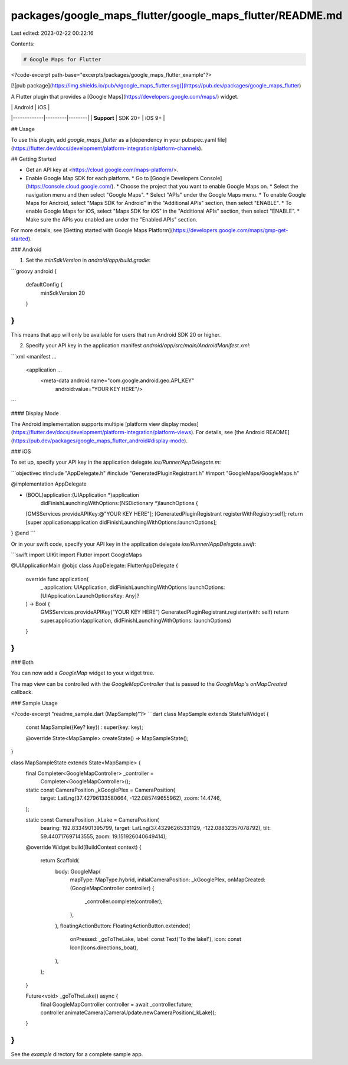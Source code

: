 packages/google_maps_flutter/google_maps_flutter/README.md
==========================================================

Last edited: 2023-02-22 00:22:16

Contents:

.. code-block:: md

    # Google Maps for Flutter

<?code-excerpt path-base="excerpts/packages/google_maps_flutter_example"?>

[![pub package](https://img.shields.io/pub/v/google_maps_flutter.svg)](https://pub.dev/packages/google_maps_flutter)

A Flutter plugin that provides a [Google Maps](https://developers.google.com/maps/) widget.

|             | Android | iOS    |
|-------------|---------|--------|
| **Support** | SDK 20+ | iOS 9+ |

## Usage

To use this plugin, add `google_maps_flutter` as a [dependency in your pubspec.yaml file](https://flutter.dev/docs/development/platform-integration/platform-channels).

## Getting Started

* Get an API key at <https://cloud.google.com/maps-platform/>.

* Enable Google Map SDK for each platform.
  * Go to [Google Developers Console](https://console.cloud.google.com/).
  * Choose the project that you want to enable Google Maps on.
  * Select the navigation menu and then select "Google Maps".
  * Select "APIs" under the Google Maps menu.
  * To enable Google Maps for Android, select "Maps SDK for Android" in the "Additional APIs" section, then select "ENABLE".
  * To enable Google Maps for iOS, select "Maps SDK for iOS" in the "Additional APIs" section, then select "ENABLE".
  * Make sure the APIs you enabled are under the "Enabled APIs" section.

For more details, see [Getting started with Google Maps Platform](https://developers.google.com/maps/gmp-get-started).

### Android

1. Set the `minSdkVersion` in `android/app/build.gradle`:

```groovy
android {
    defaultConfig {
        minSdkVersion 20
    }
}
```

This means that app will only be available for users that run Android SDK 20 or higher.

2. Specify your API key in the application manifest `android/app/src/main/AndroidManifest.xml`:

```xml
<manifest ...
  <application ...
    <meta-data android:name="com.google.android.geo.API_KEY"
               android:value="YOUR KEY HERE"/>
```

#### Display Mode

The Android implementation supports multiple
[platform view display modes](https://flutter.dev/docs/development/platform-integration/platform-views).
For details, see [the Android README](https://pub.dev/packages/google_maps_flutter_android#display-mode).

### iOS

To set up, specify your API key in the application delegate `ios/Runner/AppDelegate.m`:

```objectivec
#include "AppDelegate.h"
#include "GeneratedPluginRegistrant.h"
#import "GoogleMaps/GoogleMaps.h"

@implementation AppDelegate

- (BOOL)application:(UIApplication *)application
    didFinishLaunchingWithOptions:(NSDictionary *)launchOptions {
  [GMSServices provideAPIKey:@"YOUR KEY HERE"];
  [GeneratedPluginRegistrant registerWithRegistry:self];
  return [super application:application didFinishLaunchingWithOptions:launchOptions];
}
@end
```

Or in your swift code, specify your API key in the application delegate `ios/Runner/AppDelegate.swift`:

```swift
import UIKit
import Flutter
import GoogleMaps

@UIApplicationMain
@objc class AppDelegate: FlutterAppDelegate {
  override func application(
    _ application: UIApplication,
    didFinishLaunchingWithOptions launchOptions: [UIApplication.LaunchOptionsKey: Any]?
  ) -> Bool {
    GMSServices.provideAPIKey("YOUR KEY HERE")
    GeneratedPluginRegistrant.register(with: self)
    return super.application(application, didFinishLaunchingWithOptions: launchOptions)
  }
}
```

### Both

You can now add a `GoogleMap` widget to your widget tree.

The map view can be controlled with the `GoogleMapController` that is passed to
the `GoogleMap`'s `onMapCreated` callback.

### Sample Usage

<?code-excerpt "readme_sample.dart (MapSample)"?>
```dart
class MapSample extends StatefulWidget {
  const MapSample({Key? key}) : super(key: key);

  @override
  State<MapSample> createState() => MapSampleState();
}

class MapSampleState extends State<MapSample> {
  final Completer<GoogleMapController> _controller =
      Completer<GoogleMapController>();

  static const CameraPosition _kGooglePlex = CameraPosition(
    target: LatLng(37.42796133580664, -122.085749655962),
    zoom: 14.4746,
  );

  static const CameraPosition _kLake = CameraPosition(
      bearing: 192.8334901395799,
      target: LatLng(37.43296265331129, -122.08832357078792),
      tilt: 59.440717697143555,
      zoom: 19.151926040649414);

  @override
  Widget build(BuildContext context) {
    return Scaffold(
      body: GoogleMap(
        mapType: MapType.hybrid,
        initialCameraPosition: _kGooglePlex,
        onMapCreated: (GoogleMapController controller) {
          _controller.complete(controller);
        },
      ),
      floatingActionButton: FloatingActionButton.extended(
        onPressed: _goToTheLake,
        label: const Text('To the lake!'),
        icon: const Icon(Icons.directions_boat),
      ),
    );
  }

  Future<void> _goToTheLake() async {
    final GoogleMapController controller = await _controller.future;
    controller.animateCamera(CameraUpdate.newCameraPosition(_kLake));
  }
}
```

See the `example` directory for a complete sample app.


